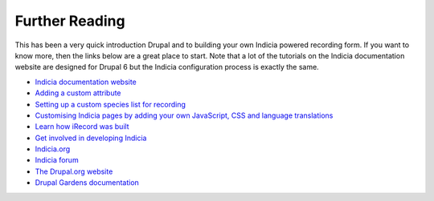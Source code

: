 Further Reading
===============

This has been a very quick introduction Drupal and to building your own Indicia powered
recording form. If you want to know more, then the links below are a great place to start. 
Note that a lot of the tutorials on
the Indicia documentation website are designed for Drupal 6 but the Indicia configuration process is exactly the
same. 

* `Indicia documentation website 
  <http://indicia-docs.readthedocs.org/en/latest/index.html>`_
* `Adding a custom attribute
  <http://indicia-docs.readthedocs.org/en/latest/site-building/warehouse/custom-attributes.html>`_
* `Setting up a custom species list for recording
  <http://indicia-docs.readthedocs.org/en/latest/site-building/warehouse/taxon-lists.html>`_
* `Customising Indicia pages by adding your own JavaScript, CSS and language translations
  <http://indicia-docs.readthedocs.org/en/latest/site-building/iform/customising-page-functionality.html>`_
* `Learn how iRecord was built 
  <http://indicia-docs.readthedocs.org/en/latest/site-building/instant-indicia/example-setups/irecord-walkthrough/index.html>`_
* `Get involved in developing Indicia 
  <http://indicia-docs.readthedocs.org/en/latest/developing/index.html>`_
* `Indicia.org <http://www.indicia.org.uk>`_
* `Indicia forum <http://forums.nbn.org.uk/viewforum.php?id=25>`_
* `The Drupal.org website <http://drupal.org>`_
* `Drupal Gardens documentation <http://www.drupalgardens.com/documentation>`_
  